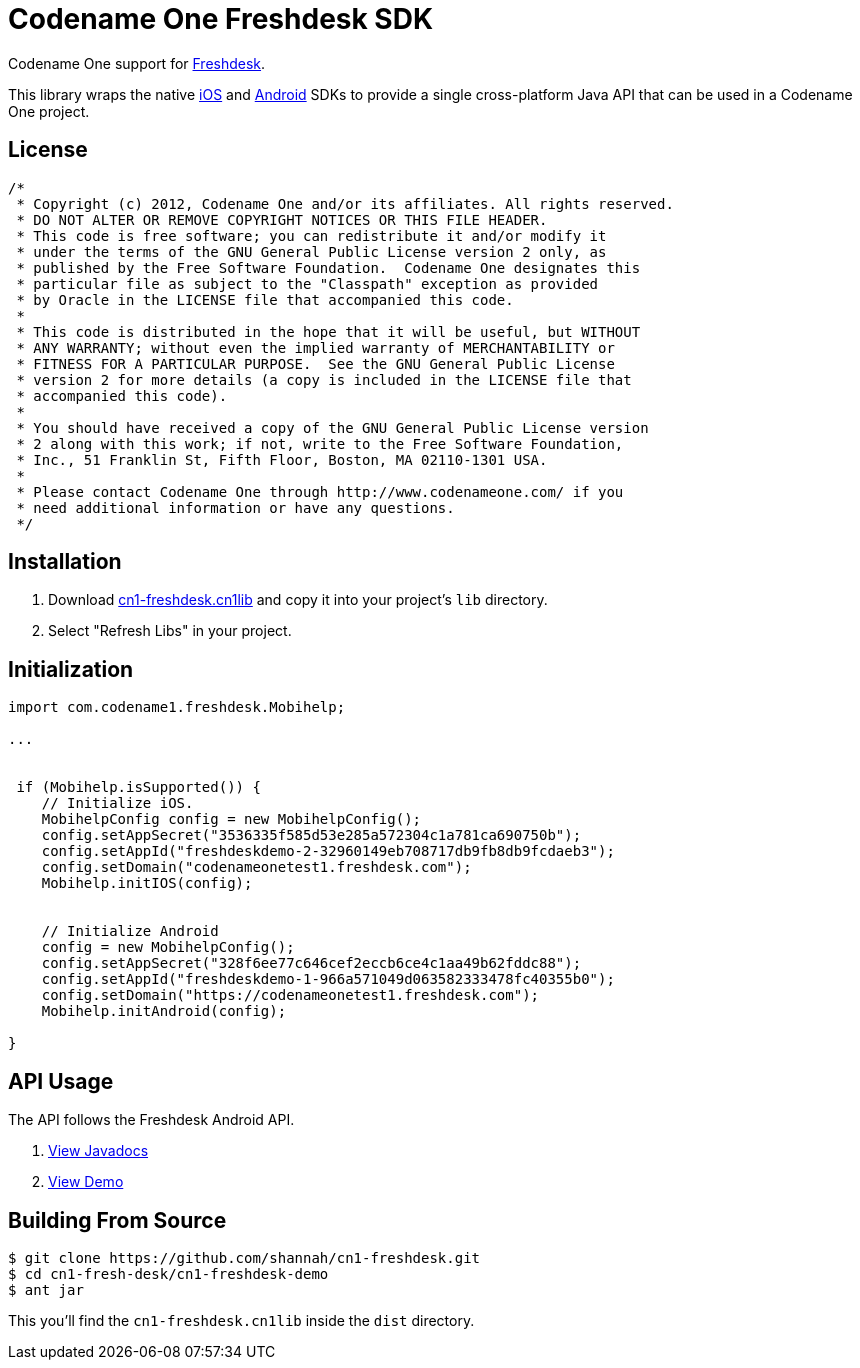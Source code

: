 = Codename One Freshdesk SDK

Codename One support for http://freshdesk.com/[Freshdesk].

This library wraps the native http://developer.freshdesk.com/mobihelp/ios/integration_guide[iOS] and http://developer.freshdesk.com/mobihelp/android/integration_guide/#integrate-support[Android] SDKs to provide a single cross-platform Java API that can be used in a Codename One project.

== License

[source,java]
----
/*
 * Copyright (c) 2012, Codename One and/or its affiliates. All rights reserved.
 * DO NOT ALTER OR REMOVE COPYRIGHT NOTICES OR THIS FILE HEADER.
 * This code is free software; you can redistribute it and/or modify it
 * under the terms of the GNU General Public License version 2 only, as
 * published by the Free Software Foundation.  Codename One designates this
 * particular file as subject to the "Classpath" exception as provided
 * by Oracle in the LICENSE file that accompanied this code.
 *  
 * This code is distributed in the hope that it will be useful, but WITHOUT
 * ANY WARRANTY; without even the implied warranty of MERCHANTABILITY or
 * FITNESS FOR A PARTICULAR PURPOSE.  See the GNU General Public License
 * version 2 for more details (a copy is included in the LICENSE file that
 * accompanied this code).
 * 
 * You should have received a copy of the GNU General Public License version
 * 2 along with this work; if not, write to the Free Software Foundation,
 * Inc., 51 Franklin St, Fifth Floor, Boston, MA 02110-1301 USA.
 * 
 * Please contact Codename One through http://www.codenameone.com/ if you 
 * need additional information or have any questions.
 */
----

== Installation

. Download https://github.com/shannah/cn1-freshdesk/releases[cn1-freshdesk.cn1lib] and copy it into your project's `lib` directory.
. Select "Refresh Libs" in your project.

== Initialization

[source,java]
-----
import com.codename1.freshdesk.Mobihelp;

...


 if (Mobihelp.isSupported()) {
    // Initialize iOS.
    MobihelpConfig config = new MobihelpConfig();
    config.setAppSecret("3536335f585d53e285a572304c1a781ca690750b");
    config.setAppId("freshdeskdemo-2-32960149eb708717db9fb8db9fcdaeb3");
    config.setDomain("codenameonetest1.freshdesk.com");
    Mobihelp.initIOS(config);
    
   
    // Initialize Android
    config = new MobihelpConfig();
    config.setAppSecret("328f6ee77c646cef2eccb6ce4c1aa49b62fddc88");
    config.setAppId("freshdeskdemo-1-966a571049d063582333478fc40355b0");
    config.setDomain("https://codenameonetest1.freshdesk.com");
    Mobihelp.initAndroid(config);
    
}
-----

== API Usage

The API follows the Freshdesk Android API.  

. http://shannah.github.io/cn1-freshdesk/javadoc/[View Javadocs]
. https://github.com/shannah/cn1-freshdesk/blob/master/cn1-freshdesk-demo/src/com/codename1/freshdesk/FreshDeskDemo.java[View Demo]

== Building From Source

----
$ git clone https://github.com/shannah/cn1-freshdesk.git
$ cd cn1-fresh-desk/cn1-freshdesk-demo
$ ant jar
----

This you'll find the `cn1-freshdesk.cn1lib` inside the `dist` directory.


